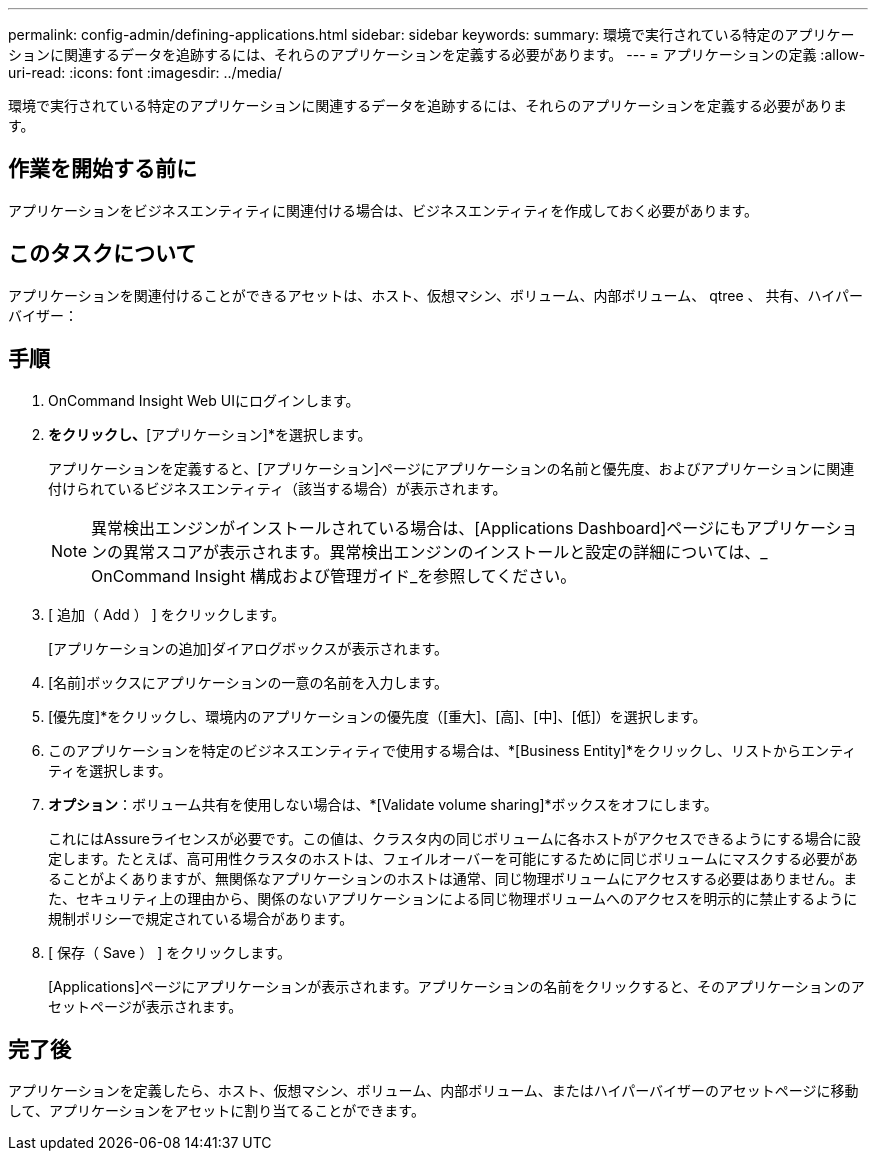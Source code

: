 ---
permalink: config-admin/defining-applications.html 
sidebar: sidebar 
keywords:  
summary: 環境で実行されている特定のアプリケーションに関連するデータを追跡するには、それらのアプリケーションを定義する必要があります。 
---
= アプリケーションの定義
:allow-uri-read: 
:icons: font
:imagesdir: ../media/


[role="lead"]
環境で実行されている特定のアプリケーションに関連するデータを追跡するには、それらのアプリケーションを定義する必要があります。



== 作業を開始する前に

アプリケーションをビジネスエンティティに関連付ける場合は、ビジネスエンティティを作成しておく必要があります。



== このタスクについて

アプリケーションを関連付けることができるアセットは、ホスト、仮想マシン、ボリューム、内部ボリューム、 qtree 、 共有、ハイパーバイザー：



== 手順

. OnCommand Insight Web UIにログインします。
. [管理]*をクリックし、*[アプリケーション]*を選択します。
+
アプリケーションを定義すると、[アプリケーション]ページにアプリケーションの名前と優先度、およびアプリケーションに関連付けられているビジネスエンティティ（該当する場合）が表示されます。

+
[NOTE]
====
異常検出エンジンがインストールされている場合は、[Applications Dashboard]ページにもアプリケーションの異常スコアが表示されます。異常検出エンジンのインストールと設定の詳細については、_ OnCommand Insight 構成および管理ガイド_を参照してください。

====
. [ 追加（ Add ） ] をクリックします。
+
[アプリケーションの追加]ダイアログボックスが表示されます。

. [名前]ボックスにアプリケーションの一意の名前を入力します。
. [優先度]*をクリックし、環境内のアプリケーションの優先度（[重大]、[高]、[中]、[低]）を選択します。
. このアプリケーションを特定のビジネスエンティティで使用する場合は、*[Business Entity]*をクリックし、リストからエンティティを選択します。
. *オプション*：ボリューム共有を使用しない場合は、*[Validate volume sharing]*ボックスをオフにします。
+
これにはAssureライセンスが必要です。この値は、クラスタ内の同じボリュームに各ホストがアクセスできるようにする場合に設定します。たとえば、高可用性クラスタのホストは、フェイルオーバーを可能にするために同じボリュームにマスクする必要があることがよくありますが、無関係なアプリケーションのホストは通常、同じ物理ボリュームにアクセスする必要はありません。また、セキュリティ上の理由から、関係のないアプリケーションによる同じ物理ボリュームへのアクセスを明示的に禁止するように規制ポリシーで規定されている場合があります。

. [ 保存（ Save ） ] をクリックします。
+
[Applications]ページにアプリケーションが表示されます。アプリケーションの名前をクリックすると、そのアプリケーションのアセットページが表示されます。





== 完了後

アプリケーションを定義したら、ホスト、仮想マシン、ボリューム、内部ボリューム、またはハイパーバイザーのアセットページに移動して、アプリケーションをアセットに割り当てることができます。
